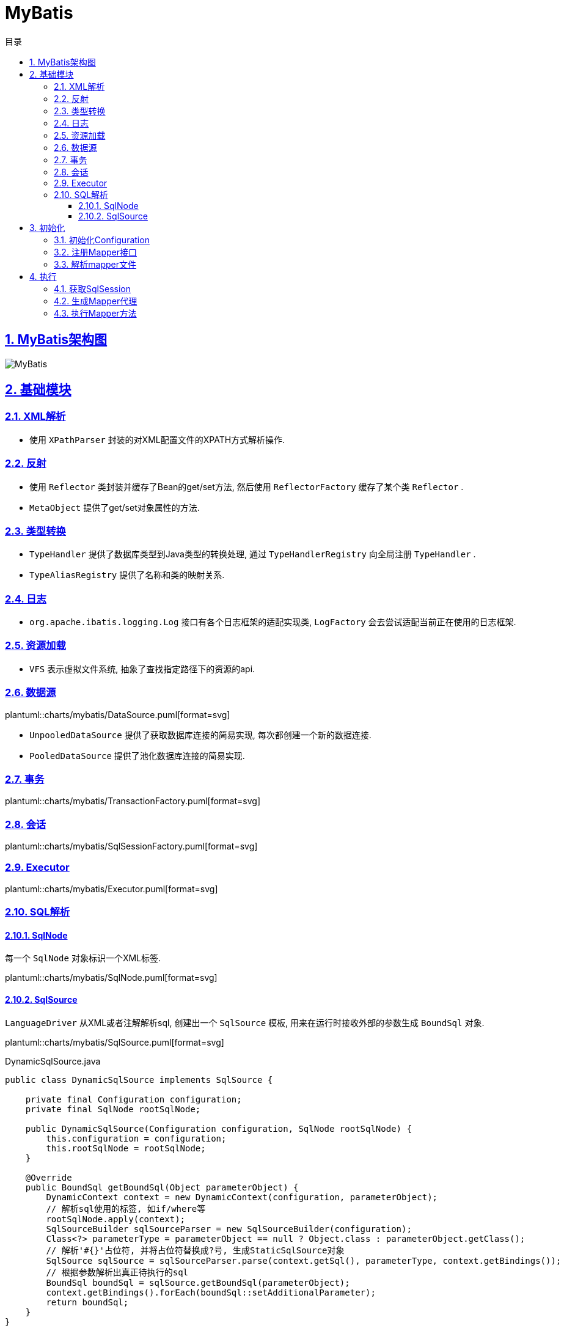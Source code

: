 = MyBatis
:icons: font
:source-highlighter: highlightjs
:highlightjs-theme: idea
:source-linenums-option:
:hardbreaks:
:sectlinks:
:sectnums:
:stem:
:toc: left
:toclevels: 3
:toc-title: 目录
:tabsize: 4
:docinfo: shared

== MyBatis架构图

[[img-sunset]]
image::https://resources-1252259164.cos.ap-shanghai.myqcloud.com/images/MyBatis.png[]

== 基础模块

=== XML解析

* 使用 `XPathParser` 封装的对XML配置文件的XPATH方式解析操作.

=== 反射

* 使用 `Reflector` 类封装并缓存了Bean的get/set方法, 然后使用 `ReflectorFactory` 缓存了某个类 `Reflector` .
* `MetaObject` 提供了get/set对象属性的方法.

=== 类型转换

* `TypeHandler` 提供了数据库类型到Java类型的转换处理, 通过 `TypeHandlerRegistry` 向全局注册 `TypeHandler` .
* `TypeAliasRegistry` 提供了名称和类的映射关系.

=== 日志

* `org.apache.ibatis.logging.Log` 接口有各个日志框架的适配实现类, `LogFactory` 会去尝试适配当前正在使用的日志框架.

=== 资源加载

* `VFS` 表示虚拟文件系统, 抽象了查找指定路径下的资源的api.

=== 数据源

plantuml::charts/mybatis/DataSource.puml[format=svg]

* `UnpooledDataSource` 提供了获取数据库连接的简易实现, 每次都创建一个新的数据连接.
* `PooledDataSource` 提供了池化数据库连接的简易实现.

=== 事务

plantuml::charts/mybatis/TransactionFactory.puml[format=svg]

=== 会话

plantuml::charts/mybatis/SqlSessionFactory.puml[format=svg]

=== Executor

plantuml::charts/mybatis/Executor.puml[format=svg]

=== SQL解析

==== SqlNode

每一个 `SqlNode` 对象标识一个XML标签.

plantuml::charts/mybatis/SqlNode.puml[format=svg]

==== SqlSource

`LanguageDriver` 从XML或者注解解析sql, 创建出一个 `SqlSource` 模板, 用来在运行时接收外部的参数生成 `BoundSql` 对象.

plantuml::charts/mybatis/SqlSource.puml[format=svg]

[source,java]
.DynamicSqlSource.java
----
public class DynamicSqlSource implements SqlSource {

    private final Configuration configuration;
    private final SqlNode rootSqlNode;

    public DynamicSqlSource(Configuration configuration, SqlNode rootSqlNode) {
        this.configuration = configuration;
        this.rootSqlNode = rootSqlNode;
    }

    @Override
    public BoundSql getBoundSql(Object parameterObject) {
        DynamicContext context = new DynamicContext(configuration, parameterObject);
        // 解析sql使用的标签, 如if/where等
        rootSqlNode.apply(context);
        SqlSourceBuilder sqlSourceParser = new SqlSourceBuilder(configuration);
        Class<?> parameterType = parameterObject == null ? Object.class : parameterObject.getClass();
        // 解析'#{}'占位符, 并将占位符替换成?号, 生成StaticSqlSource对象
        SqlSource sqlSource = sqlSourceParser.parse(context.getSql(), parameterType, context.getBindings());
        // 根据参数解析出真正待执行的sql
        BoundSql boundSql = sqlSource.getBoundSql(parameterObject);
        context.getBindings().forEach(boundSql::setAdditionalParameter);
        return boundSql;
    }
}
----

== 初始化

[source,java]
.MyBatis初始化代码
----
public class MybatisApplication {
    public static void main(String[] args){
        TransactionFactory transactionFactory = new JdbcTransactionFactory();
        Environment environment = new Environment("development", transactionFactory, dataSource); // <1>
        Configuration configuration = new Configuration(environment); // <2>
        configuration.addMapper(UserMapper.class); // <3>
        SqlSessionFactory sqlSessionFactory = new SqlSessionFactoryBuilder().build(configuration); // <4>
    }
}
----
<1> `Environment` 对象包含了事务和数据源的具体实现类.
<2> `Configuration` 为全局的配置类.
<3> 全局注册Mapper并解析.
<4> 创建一个 `SqlSessionFactory` 来获取 `SqlSession` , 以实现对数据库的操作.

plantuml::charts/mybatis/MapperAnnotationBuilder.puml[format=svg]

=== 初始化Configuration

[source,java]
.Configuration.java
----
public class Configuration {

    public Configuration() {

        // 注册MyBatis接口自带的实现类的别名
        typeAliasRegistry.registerAlias("JDBC", JdbcTransactionFactory.class);
        typeAliasRegistry.registerAlias("MANAGED", ManagedTransactionFactory.class);

        typeAliasRegistry.registerAlias("JNDI", JndiDataSourceFactory.class);
        typeAliasRegistry.registerAlias("POOLED", PooledDataSourceFactory.class);
        typeAliasRegistry.registerAlias("UNPOOLED", UnpooledDataSourceFactory.class);

        typeAliasRegistry.registerAlias("PERPETUAL", PerpetualCache.class);
        typeAliasRegistry.registerAlias("FIFO", FifoCache.class);
        typeAliasRegistry.registerAlias("LRU", LruCache.class);
        typeAliasRegistry.registerAlias("SOFT", SoftCache.class);
        typeAliasRegistry.registerAlias("WEAK", WeakCache.class);

        typeAliasRegistry.registerAlias("DB_VENDOR", VendorDatabaseIdProvider.class);

        typeAliasRegistry.registerAlias("XML", XMLLanguageDriver.class);
        typeAliasRegistry.registerAlias("RAW", RawLanguageDriver.class);

        typeAliasRegistry.registerAlias("SLF4J", Slf4jImpl.class);
        typeAliasRegistry.registerAlias("COMMONS_LOGGING", JakartaCommonsLoggingImpl.class);
        typeAliasRegistry.registerAlias("LOG4J", Log4jImpl.class);
        typeAliasRegistry.registerAlias("LOG4J2", Log4j2Impl.class);
        typeAliasRegistry.registerAlias("JDK_LOGGING", Jdk14LoggingImpl.class);
        typeAliasRegistry.registerAlias("STDOUT_LOGGING", StdOutImpl.class);
        typeAliasRegistry.registerAlias("NO_LOGGING", NoLoggingImpl.class);

        typeAliasRegistry.registerAlias("CGLIB", CglibProxyFactory.class);
        typeAliasRegistry.registerAlias("JAVASSIST", JavassistProxyFactory.class);

        // 注册LanguageDriver
        languageRegistry.setDefaultDriverClass(XMLLanguageDriver.class);
        languageRegistry.register(RawLanguageDriver.class);
  }
}
----

=== 注册Mapper接口

[source,java]
.Configuration.java
----
public class Configuration {
    public <T> void addMapper(Class<T> type) {
        mapperRegistry.addMapper(type);
    }
}
----

[source,java]
.MapperRegistry.java
----
public class MapperRegistry {
    public <T> void addMapper(Class<T> type) {
        // 这里限制了Mapper只能是接口形式
        if (type.isInterface()) {
            // 如果已经注册过该Mapper则会抛出异常
            if (hasMapper(type)) {
                throw new BindingException("Type " + type + " is already known to the MapperRegistry.");
            }
            boolean loadCompleted = false;
            try {
                // 将Mapper接口封装成MapperProxy, MapperProxyFactory是创建MapperProxy的工厂类
                knownMappers.put(type, new MapperProxyFactory<>(type));
                MapperAnnotationBuilder parser = new MapperAnnotationBuilder(config, type);
                // 使用MapperAnnotationBuilder解析Mapper
                parser.parse();
                loadCompleted = true;
            } finally {
                if (!loadCompleted) {
                    knownMappers.remove(type);
                }
            }
        }
    }
}
----

[source,java]
.MapperAnnotationBuilder.java
----
public class MapperAnnotationBuilder {

    public void parse() {
        String resource = type.toString();
        // 有可能外部先解析了mapper文件, 同时注册了Mapper接口. 此处做一个是否解析过的判断防止重复解析
        if (!configuration.isResourceLoaded(resource)) {
            // 加载mapper文件
            loadXmlResource();
            configuration.addLoadedResource(resource);
            assistant.setCurrentNamespace(type.getName());
            // 解析@CacheNamespace注解
            parseCache();
            // 解析@CacheNamespaceRef注解
            parseCacheRef();
            for (Method method : type.getMethods()) {
                if (!canHaveStatement(method)) {
                    continue;
                }
                // 解析Mapper方法上的注解, 生成ResultMap对象
                if (getAnnotationWrapper(method, false, Select.class, SelectProvider.class).isPresent()
                    && method.getAnnotation(ResultMap.class) == null) {
                    parseResultMap(method);
                }
                try {
                    // 解析Mapper方法上的注解, 生成MappedStatement对象
                    parseStatement(method);
                } catch (IncompleteElementException e) {
                    configuration.addIncompleteMethod(new MethodResolver(this, method));
                }
            }
        }
        // 解析上面未解析完的Mapper方法
        parsePendingMethods();
    }

    private void loadXmlResource() {
        if (!configuration.isResourceLoaded("namespace:" + type.getName())) {
            // 默认mapper文件与Mapper接口同一个包下
            String xmlResource = type.getName().replace('.', '/') + ".xml";
            InputStream inputStream = type.getResourceAsStream("/" + xmlResource);
            if (inputStream == null) {
                try {
                    // 获取mapper文件
                    inputStream = Resources.getResourceAsStream(type.getClassLoader(), xmlResource);
                } catch (IOException e2) {
                    // ignore, resource is not required
                }
            }
            if (inputStream != null) {
                // 使用XMLMapperBuilder解析mapper文件
                XMLMapperBuilder xmlParser = new XMLMapperBuilder(inputStream, assistant.getConfiguration(), xmlResource, configuration.getSqlFragments(), type.getName());
                xmlParser.parse();
            }
        }
    }
}
----

=== 解析mapper文件

`XMLMapperBuilder` 封装了解析mapper文件的操作, mapper文件包括以下几个标签:

. cache-ref: 引用别的mapper文件里的缓存对象.
. cache: 当前mapper文件使用的二级缓存对象.
. parameterMap(已废弃使用)
. resultMap: 结果集中的列与Bean属性的对应关系配置.
. sql: sql代码片段, 用来重用.
. select
. insert
. update
. delete

[source,java]
.XMLMapperBuilder.java
----
public class XMLMapperBuilder {
    public void parse() {
        if (!configuration.isResourceLoaded(resource)) {
            // 解析mapper节点
            configurationElement(parser.evalNode("/mapper"));
            // 记录已经加载过的mapper文件, 防止重复解析
            configuration.addLoadedResource(resource);
            // 将当前mapper文件所属的Mapper接口注册到全局的Configuration, 如果已经注册过则不再重复注册
            bindMapperForNamespace();
        }

        // 解析上一步未解析完的resultMap节点
        parsePendingResultMaps();
        // 解析上一步未解析完的cache-ref节点
        parsePendingCacheRefs();
        // 解析上一步未解析完的crud sql节点
        parsePendingStatements();
    }

    private void configurationElement(XNode context) {
        try {
            String namespace = context.getStringAttribute("namespace");
            if (namespace == null || namespace.isEmpty()) {
                throw new BuilderException("Mapper's namespace cannot be empty");
            }
            builderAssistant.setCurrentNamespace(namespace);
            // 解析cache-ref节点
            cacheRefElement(context.evalNode("cache-ref"));
            // 解析cache节点
            cacheElement(context.evalNode("cache"));
            // 解析parameterMap节点(已废弃使用)
            parameterMapElement(context.evalNodes("/mapper/parameterMap"));
            // 解析resultMap节点
            resultMapElements(context.evalNodes("/mapper/resultMap"));
            // 解析sql片段节点
            sqlElement(context.evalNodes("/mapper/sql"));
            // 解析crud sql节点
            buildStatementFromContext(context.evalNodes("select|insert|update|delete"));
        } catch (Exception e) {
            throw new BuilderException("Error parsing Mapper XML. The XML location is '" + resource + "'. Cause: " + e, e);
        }
    }

    private void cacheRefElement(XNode context) {
        if (context != null) {
            configuration.addCacheRef(builderAssistant.getCurrentNamespace(), context.getStringAttribute("namespace"));
            CacheRefResolver cacheRefResolver = new CacheRefResolver(builderAssistant, context.getStringAttribute("namespace"));
            try {
                // 调用builderAssistant#useCacheRef获取Cache对象, 如果namespace未解析出来则抛出IncompleteElementException异常等待下次解析
                cacheRefResolver.resolveCacheRef();
            } catch (IncompleteElementException e) {
                configuration.addIncompleteCacheRef(cacheRefResolver);
            }
        }
    }

    private void cacheElement(XNode context) {
        if (context != null) {
            String type = context.getStringAttribute("type", "PERPETUAL");
            // 获取Cache实现类, 默认为PerpetualCache
            Class<? extends Cache> typeClass = typeAliasRegistry.resolveAlias(type);
            String eviction = context.getStringAttribute("eviction", "LRU");
            // 获取缓存淘汰算法, 默认为LRU
            Class<? extends Cache> evictionClass = typeAliasRegistry.resolveAlias(eviction);
            // 解析缓存配置
            Long flushInterval = context.getLongAttribute("flushInterval");
            Integer size = context.getIntAttribute("size");
            boolean readWrite = !context.getBooleanAttribute("readOnly", false);
            boolean blocking = context.getBooleanAttribute("blocking", false);
            Properties props = context.getChildrenAsProperties();
            // 创建缓存对象, 并注册到全局的Configuration中
            builderAssistant.useNewCache(typeClass, evictionClass, flushInterval, size, readWrite, blocking, props);
        }
    }

    private ResultMap resultMapElement(XNode resultMapNode, List<ResultMapping> additionalResultMappings, Class<?> enclosingType) {
        String type = resultMapNode.getStringAttribute("type",
            resultMapNode.getStringAttribute("ofType",
                resultMapNode.getStringAttribute("resultType",
                    resultMapNode.getStringAttribute("javaType"))));
        Class<?> typeClass = resolveClass(type);
        if (typeClass == null) {
            typeClass = inheritEnclosingType(resultMapNode, enclosingType);
        }
        Discriminator discriminator = null;
        List<ResultMapping> resultMappings = new ArrayList<>(additionalResultMappings);
        List<XNode> resultChildren = resultMapNode.getChildren();
        for (XNode resultChild : resultChildren) {
            // 解析constructor
            if ("constructor".equals(resultChild.getName())) {
                processConstructorElement(resultChild, typeClass, resultMappings);
                // 解析discriminator
            } else if ("discriminator".equals(resultChild.getName())) {
                discriminator = processDiscriminatorElement(resultChild, typeClass, resultMappings);
            } else {
                List<ResultFlag> flags = new ArrayList<>();
                if ("id".equals(resultChild.getName())) {
                    flags.add(ResultFlag.ID);
                }
                // 解析成ResultMapping对象, 包括列名, Bean的字段名, 类型等属性.
                resultMappings.add(buildResultMappingFromContext(resultChild, typeClass, flags));
            }
        }
        // 获取ResultMap的id
        String id = resultMapNode.getStringAttribute("id",
            resultMapNode.getValueBasedIdentifier());
        // 获取当前ResultMap继承的ResultMap
        String extend = resultMapNode.getStringAttribute("extends");

        // 数据库列与Bean属性是否自动映射
        Boolean autoMapping = resultMapNode.getBooleanAttribute("autoMapping");
        ResultMapResolver resultMapResolver = new ResultMapResolver(builderAssistant, id, typeClass, extend, discriminator, resultMappings, autoMapping);
        try {
            // 创建ResultMap对象
            return resultMapResolver.resolve();
        } catch (IncompleteElementException e) {
            configuration.addIncompleteResultMap(resultMapResolver);
            throw e;
        }
    }

    private void buildStatementFromContext(List<XNode> list, String requiredDatabaseId) {
        for (XNode context : list) {
            // 创建XMLStatementBuilder对象来解析Statement
            final XMLStatementBuilder statementParser = new XMLStatementBuilder(configuration, builderAssistant, context, requiredDatabaseId);
            try {
                statementParser.parseStatementNode();
            } catch (IncompleteElementException e) {
                configuration.addIncompleteStatement(statementParser);
            }
        }
    }
}
----

[source,java]
.BuildAssistant.java
----
public class BuildAssistant {

    public Cache useCacheRef(String namespace) {
        if (namespace == null) {
            throw new BuilderException("cache-ref element requires a namespace attribute.");
        }
        try {
            unresolvedCacheRef = true;
            // Configuration中有namespace与Cache的对应关系.
            Cache cache = configuration.getCache(namespace);
            if (cache == null) {
                throw new IncompleteElementException("No cache for namespace '" + namespace + "' could be found.");
            }
            currentCache = cache;
            unresolvedCacheRef = false;
            return cache;
        } catch (IllegalArgumentException e) {
            throw new IncompleteElementException("No cache for namespace '" + namespace + "' could be found.", e);
        }
    }

    public Cache useNewCache(Class<? extends Cache> typeClass,
                             Class<? extends Cache> evictionClass,
                             Long flushInterval,
                             Integer size,
                             boolean readWrite,
                             boolean blocking,
                             Properties props) {
        Cache cache = new CacheBuilder(currentNamespace)
            .implementation(valueOrDefault(typeClass, PerpetualCache.class))
            .addDecorator(valueOrDefault(evictionClass, LruCache.class))
            .clearInterval(flushInterval)
            .size(size)
            .readWrite(readWrite)
            .blocking(blocking)
            .properties(props)
            .build();
        configuration.addCache(cache);
        currentCache = cache;
        return cache;
    }

    public ResultMap addResultMap(
        String id,
        Class<?> type,
        String extend,
        Discriminator discriminator,
        List<ResultMapping> resultMappings,
        Boolean autoMapping) {
        id = applyCurrentNamespace(id, false);
        extend = applyCurrentNamespace(extend, true);

        if (extend != null) {
            if (!configuration.hasResultMap(extend)) {
                throw new IncompleteElementException("Could not find a parent resultmap with id '" + extend + "'");
            }
            ResultMap resultMap = configuration.getResultMap(extend);
            List<ResultMapping> extendedResultMappings = new ArrayList<>(resultMap.getResultMappings());
            extendedResultMappings.removeAll(resultMappings);
            boolean declaresConstructor = false;
            for (ResultMapping resultMapping : resultMappings) {
                if (resultMapping.getFlags().contains(ResultFlag.CONSTRUCTOR)) {
                    declaresConstructor = true;
                    break;
                }
            }
            if (declaresConstructor) {
                extendedResultMappings.removeIf(resultMapping -> resultMapping.getFlags().contains(ResultFlag.CONSTRUCTOR));
            }
            resultMappings.addAll(extendedResultMappings);
        }
        ResultMap resultMap = new ResultMap.Builder(configuration, id, type, resultMappings, autoMapping)
            .discriminator(discriminator)
            .build();
        // 将ResultMap对象注册到全局Configuration中
        configuration.addResultMap(resultMap);
        return resultMap;
    }

    private void sqlElement(List<XNode> list, String requiredDatabaseId) {
        for (XNode context : list) {
            String databaseId = context.getStringAttribute("databaseId");
            String id = context.getStringAttribute("id");
            id = builderAssistant.applyCurrentNamespace(id, false);
            if (databaseIdMatchesCurrent(id, databaseId, requiredDatabaseId)) {
                // 记录id与sql片段的对应关系
                sqlFragments.put(id, context);
            }
        }
    }
}
----

[source,java]
.XMLStatementBuilder.java
----
public class XMLStatementBuilder {

    private final MapperBuilderAssistant builderAssistant;
    private final XNode context;
    private final String requiredDatabaseId;

    public void parseStatementNode() {
        String id = context.getStringAttribute("id");
        String databaseId = context.getStringAttribute("databaseId");

        String nodeName = context.getNode().getNodeName();
        // 解析sql类型
        SqlCommandType sqlCommandType = SqlCommandType.valueOf(nodeName.toUpperCase(Locale.ENGLISH));
        boolean isSelect = sqlCommandType == SqlCommandType.SELECT;
        boolean flushCache = context.getBooleanAttribute("flushCache", !isSelect);
        boolean useCache = context.getBooleanAttribute("useCache", isSelect);
        boolean resultOrdered = context.getBooleanAttribute("resultOrdered", false);

        // 解析include标签
        XMLIncludeTransformer includeParser = new XMLIncludeTransformer(configuration, builderAssistant);
        // 根据refid找到对应的sql标签, 将include标签替换成sql标签里的内容
        includeParser.applyIncludes(context.getNode());

        String parameterType = context.getStringAttribute("parameterType");
        Class<?> parameterTypeClass = resolveClass(parameterType);

        String lang = context.getStringAttribute("lang");
        LanguageDriver langDriver = getLanguageDriver(lang);
        // 解析selectKey节点
        processSelectKeyNodes(id, parameterTypeClass, langDriver);

        KeyGenerator keyGenerator;
        String keyStatementId = id + SelectKeyGenerator.SELECT_KEY_SUFFIX;
        keyStatementId = builderAssistant.applyCurrentNamespace(keyStatementId, true);
        // 如果使用了自定义的selectKey sql, 则为SelectKeyGenerator
        if (configuration.hasKeyGenerator(keyStatementId)) {
            keyGenerator = configuration.getKeyGenerator(keyStatementId);
        } else {
            // 否则使用自带的Jdbc3KeyGenerator
            keyGenerator = context.getBooleanAttribute("useGeneratedKeys",
                configuration.isUseGeneratedKeys() && SqlCommandType.INSERT.equals(sqlCommandType))
                ? Jdbc3KeyGenerator.INSTANCE : NoKeyGenerator.INSTANCE;
        }

        SqlSource sqlSource = langDriver.createSqlSource(configuration, context, parameterTypeClass);
        StatementType statementType = StatementType.valueOf(context.getStringAttribute("statementType", StatementType.PREPARED.toString()));
        Integer fetchSize = context.getIntAttribute("fetchSize");
        Integer timeout = context.getIntAttribute("timeout");
        String parameterMap = context.getStringAttribute("parameterMap");
        String resultType = context.getStringAttribute("resultType");
        Class<?> resultTypeClass = resolveClass(resultType);
        String resultMap = context.getStringAttribute("resultMap");
        String resultSetType = context.getStringAttribute("resultSetType");
        ResultSetType resultSetTypeEnum = resolveResultSetType(resultSetType);
        if (resultSetTypeEnum == null) {
            resultSetTypeEnum = configuration.getDefaultResultSetType();
        }
        String keyProperty = context.getStringAttribute("keyProperty");
        String keyColumn = context.getStringAttribute("keyColumn");
        String resultSets = context.getStringAttribute("resultSets");

        // 将解析完成的MappedStatement对象注册到全局的Configuration里, key为namespace+id
        builderAssistant.addMappedStatement(id, sqlSource, statementType, sqlCommandType,
            fetchSize, timeout, parameterMap, parameterTypeClass, resultMap, resultTypeClass,
            resultSetTypeEnum, flushCache, useCache, resultOrdered,
            keyGenerator, keyProperty, keyColumn, databaseId, langDriver, resultSets);
    }

    private void parseSelectKeyNode(String id, XNode nodeToHandle, Class<?> parameterTypeClass, LanguageDriver langDriver, String databaseId) {
        String resultType = nodeToHandle.getStringAttribute("resultType");
        Class<?> resultTypeClass = resolveClass(resultType);
        StatementType statementType = StatementType.valueOf(nodeToHandle.getStringAttribute("statementType", StatementType.PREPARED.toString()));
        String keyProperty = nodeToHandle.getStringAttribute("keyProperty");
        String keyColumn = nodeToHandle.getStringAttribute("keyColumn");
        boolean executeBefore = "BEFORE".equals(nodeToHandle.getStringAttribute("order", "AFTER"));

        // defaults
        boolean useCache = false;
        boolean resultOrdered = false;
        KeyGenerator keyGenerator = NoKeyGenerator.INSTANCE;
        Integer fetchSize = null;
        Integer timeout = null;
        boolean flushCache = false;
        String parameterMap = null;
        String resultMap = null;
        ResultSetType resultSetTypeEnum = null;

        // 转化成SqlSource
        SqlSource sqlSource = langDriver.createSqlSource(configuration, nodeToHandle, parameterTypeClass);
        SqlCommandType sqlCommandType = SqlCommandType.SELECT;

        // 将selectKey标签作为MappedStatement注册进全局的Configuration里
        builderAssistant.addMappedStatement(id, sqlSource, statementType, sqlCommandType,
            fetchSize, timeout, parameterMap, parameterTypeClass, resultMap, resultTypeClass,
            resultSetTypeEnum, flushCache, useCache, resultOrdered,
            keyGenerator, keyProperty, keyColumn, databaseId, langDriver, null);

        id = builderAssistant.applyCurrentNamespace(id, false);

        MappedStatement keyStatement = configuration.getMappedStatement(id, false);
        // 转化成KeyGenerator对象注册进全局的Configuration里
        configuration.addKeyGenerator(id, new SelectKeyGenerator(keyStatement, executeBefore));
    }
}
----

== 执行

plantuml::charts/mybatis/Execution.puml[format=svg]

=== 获取SqlSession

[source,java]
.DefaultSqlSessionFactory.java
----
public class DefaultSqlSessionFactory implements SqlSessionFactory {

    @Override
    public SqlSession openSession() {
        return openSessionFromDataSource(configuration.getDefaultExecutorType(), null, false);
    }

    private SqlSession openSessionFromDataSource(ExecutorType execType, TransactionIsolationLevel level, boolean autoCommit) {
        Transaction tx = null;
        try {
            final Environment environment = configuration.getEnvironment();
            final TransactionFactory transactionFactory = getTransactionFactoryFromEnvironment(environment);
            // 创建Transaction对象(默认为JdbcTransaction)
            tx = transactionFactory.newTransaction(environment.getDataSource(), level, autoCommit);
            // 创建Executor对象(默认为SimpleExecutor)
            final Executor executor = configuration.newExecutor(tx, execType);
            return new DefaultSqlSession(configuration, executor, autoCommit);
        } catch (Exception e) {
            closeTransaction(tx); // may have fetched a connection so lets call close()
            throw ExceptionFactory.wrapException("Error opening session.  Cause: " + e, e);
        } finally {
            ErrorContext.instance().reset();
        }
    }

}
----

[source,java]
.Configuration.java
----
public class Configuration {

    public Executor newExecutor(Transaction transaction, ExecutorType executorType) {
        executorType = executorType == null ? defaultExecutorType : executorType;
        executorType = executorType == null ? ExecutorType.SIMPLE : executorType;
        Executor executor;
        // 根据executorType创建对应的Executor实现
        if (ExecutorType.BATCH == executorType) {
            executor = new BatchExecutor(this, transaction);
        } else if (ExecutorType.REUSE == executorType) {
            executor = new ReuseExecutor(this, transaction);
        } else {
            executor = new SimpleExecutor(this, transaction);
        }
        if (cacheEnabled) {
            // 装饰Executor, 提供一级缓存功能
            executor = new CachingExecutor(executor);
        }
        // JDK动态代理executor, 根据插件类上的注解拦截对应的方法
        executor = (Executor) interceptorChain.pluginAll(executor);
        return executor;
    }
}
----

=== 生成Mapper代理

[source,java]
.MapperRegistry.java
----
public class MapperRegistry {

    public <T> T getMapper(Class<T> type, SqlSession sqlSession) {
        final MapperProxyFactory<T> mapperProxyFactory = (MapperProxyFactory<T>) knownMappers.get(type);
        if (mapperProxyFactory == null) {
            throw new BindingException("Type " + type + " is not known to the MapperRegistry.");
        }
        try {
            // 根据Mapper类型获取之前注册Mapper接口创建的MapperProxyFactory对象, 生成一个动态代理Mapper接口的对象.
            return mapperProxyFactory.newInstance(sqlSession);
        } catch (Exception e) {
            throw new BindingException("Error getting mapper instance. Cause: " + e, e);
        }
    }
}
----

=== 执行Mapper方法

[source,java]
.MapperProxy.java
----
public class MapperProxy<T> implements InvocationHandler, Serializable {

     @Override
    public Object invoke(Object proxy, Method method, Object[] args) throws Throwable {
        try {
            if (Object.class.equals(method.getDeclaringClass())) {
                return method.invoke(this, args);
            } else {
                // 缓存生成的MapperMethod
                return cachedInvoker(method).invoke(proxy, method, args, sqlSession);
            }
        } catch (Throwable t) {
            throw ExceptionUtil.unwrapThrowable(t);
        }
    }

    private MapperProxy.MapperMethodInvoker cachedInvoker(Method method) throws Throwable {
        try {
            MapperProxy.MapperMethodInvoker invoker = methodCache.get(method);
            if (invoker != null) {
                return invoker;
            }

            return methodCache.computeIfAbsent(method, m -> {
                if (m.isDefault()) {
                    try {
                        // 如果是default方法, 则用DefaultMethodInvoker调用该方法
                        if (privateLookupInMethod == null) {
                            return new MapperProxy.DefaultMethodInvoker(getMethodHandleJava8(method));
                        } else {
                            return new MapperProxy.DefaultMethodInvoker(getMethodHandleJava9(method));
                        }
                    } catch (IllegalAccessException | InstantiationException | InvocationTargetException
                        | NoSuchMethodException e) {
                        throw new RuntimeException(e);
                    }
                } else {
                    // 创建一个PlainMethodInvoker用来调用MapperMethod
                    return new MapperProxy.PlainMethodInvoker(new MapperMethod(mapperInterface, method, sqlSession.getConfiguration()));
                }
            });
        } catch (RuntimeException re) {
            Throwable cause = re.getCause();
            throw cause == null ? re : cause;
        }
    }
}
----

[source,java]
.MapperMethod.java
----
public class MapperMethod {

    private final SqlCommand command;
    private final MethodSignature method;

    public Object execute(SqlSession sqlSession, Object[] args) {
        Object result;
        // 根据sql类型去调用SqlSession不同的方法
        switch (command.getType()) {
            case INSERT: {
                Object param = method.convertArgsToSqlCommandParam(args);
                result = rowCountResult(sqlSession.insert(command.getName(), param));
                break;
            }
            case UPDATE: {
                Object param = method.convertArgsToSqlCommandParam(args);
                result = rowCountResult(sqlSession.update(command.getName(), param));
                break;
            }
            case DELETE: {
                Object param = method.convertArgsToSqlCommandParam(args);
                result = rowCountResult(sqlSession.delete(command.getName(), param));
                break;
            }
            case SELECT:
                if (method.returnsVoid() && method.hasResultHandler()) {
                    executeWithResultHandler(sqlSession, args);
                    result = null;
                } else if (method.returnsMany()) {
                    result = executeForMany(sqlSession, args);
                } else if (method.returnsMap()) {
                    result = executeForMap(sqlSession, args);
                } else if (method.returnsCursor()) {
                    result = executeForCursor(sqlSession, args);
                } else {
                    Object param = method.convertArgsToSqlCommandParam(args);
                    result = sqlSession.selectOne(command.getName(), param);
                    if (method.returnsOptional()
                        && (result == null || !method.getReturnType().equals(result.getClass()))) {
                        result = Optional.ofNullable(result);
                    }
                }
                break;
            case FLUSH:
                result = sqlSession.flushStatements();
                break;
            default:
                throw new BindingException("Unknown execution method for: " + command.getName());
        }
        if (result == null && method.getReturnType().isPrimitive() && !method.returnsVoid()) {
            throw new BindingException("Mapper method '" + command.getName()
                + " attempted to return null from a method with a primitive return type (" + method.getReturnType() + ").");
        }
        return result;
    }
}
----

[source,java]
.CachingExecutor.java
----
public class CachingExecutor extends BaseExecutor {

    @Override
    public <E> List<E> query(MappedStatement ms, Object parameterObject, RowBounds rowBounds, ResultHandler resultHandler, CacheKey key, BoundSql boundSql)
        throws SQLException {
        // 首先从MappedStatement里的二级缓存中取值
        Cache cache = ms.getCache();
        if (cache != null) {
            flushCacheIfRequired(ms);
            if (ms.isUseCache() && resultHandler == null) {
                ensureNoOutParams(ms, boundSql);
                @SuppressWarnings("unchecked")
                List<E> list = (List<E>) tcm.getObject(cache, key);
                if (list == null) {
                    list = delegate.query(ms, parameterObject, rowBounds, resultHandler, key, boundSql);
                    tcm.putObject(cache, key, list); // issue #578 and #116
                }
                return list;
            }
        }
        return delegate.query(ms, parameterObject, rowBounds, resultHandler, key, boundSql);
    }
}
----

[source,java]
.BaseExecutor.java
----
// BaseExecutor实现了缓存管理和事务管理的方法, 对数据库的具体操作交由子类实现
public class BaseExecutor {

    protected Transaction transaction;
    protected Executor wrapper;

    protected ConcurrentLinkedQueue<DeferredLoad> deferredLoads;
    protected PerpetualCache localCache;
    protected PerpetualCache localOutputParameterCache;
    protected Configuration configuration;

    protected int queryStack;
    private boolean closed;

    @Override
    public <E> List<E> query(MappedStatement ms, Object parameter, RowBounds rowBounds, ResultHandler resultHandler, CacheKey key, BoundSql boundSql) throws SQLException {
        ErrorContext.instance().resource(ms.getResource()).activity("executing a query").object(ms.getId());
        if (closed) {
            throw new ExecutorException("Executor was closed.");
        }
        // 第一次执行时如果是非select语句就会先清除一级缓存
        if (queryStack == 0 && ms.isFlushCacheRequired()) {
            clearLocalCache();
        }
        List<E> list;
        try {
            queryStack++;
            // 如果resultHandler为null, 先从一级缓存里取结果.
            // 缓存的key由MappedStatement的id, offset, limit, SQL语句, 参数和Environment的id组成
            list = resultHandler == null ? (List<E>) localCache.getObject(key) : null;
            if (list != null) {
                handleLocallyCachedOutputParameters(ms, key, parameter, boundSql);
            } else {
                list = queryFromDatabase(ms, parameter, rowBounds, resultHandler, key, boundSql);
            }
        } finally {
            queryStack--;
        }
        if (queryStack == 0) {
            // 从缓存中拿到将延迟加载的结果集
            for (BaseExecutor.DeferredLoad deferredLoad : deferredLoads) {
                deferredLoad.load();
            }
            deferredLoads.clear();
            // 如果localCacheScope为STATEMENT, 则立即清除一级缓存
            if (configuration.getLocalCacheScope() == LocalCacheScope.STATEMENT) {
                clearLocalCache();
            }
        }
        return list;
    }

    private <E> List<E> queryFromDatabase(MappedStatement ms, Object parameter, RowBounds rowBounds, ResultHandler resultHandler, CacheKey key, BoundSql boundSql) throws SQLException {
        List<E> list;
        // 先在一级缓存中插入一个占位符
        localCache.putObject(key, EXECUTION_PLACEHOLDER);
        try {
            // 执行真正的
            list = doQuery(ms, parameter, rowBounds, resultHandler, boundSql);
        } finally {
            localCache.removeObject(key);
        }
        localCache.putObject(key, list);
        if (ms.getStatementType() == StatementType.CALLABLE) {
            localOutputParameterCache.putObject(key, parameter);
        }
        return list;
    }

    @Override
    public void commit(boolean required) throws SQLException {
        if (closed) {
            throw new ExecutorException("Cannot commit, transaction is already closed");
        }
        // commit前面先清除一级缓存
        clearLocalCache();
        // 执行缓存的sql
        flushStatements();
        if (required) {
            transaction.commit();
        }
    }

    @Override
    public void rollback(boolean required) throws SQLException {
        if (!closed) {
            try {
                clearLocalCache();
                // 清除本地缓存的未执行的sql
                flushStatements(true);
            } finally {
                if (required) {
                    transaction.rollback();
                }
            }
        }
    }

    @Override
    public void clearLocalCache() {
        if (!closed) {
            // 清空一级缓存
            localCache.clear();
            localOutputParameterCache.clear();
        }
    }
}
----

[source,java]
.SimpleExecutor.java
----
public class SimpleExecutor extends BaseExecutor {

    private final TransactionalCacheManager tcm = new TransactionalCacheManager();

    @Override
    public <E> List<E> doQuery(MappedStatement ms, Object parameter, RowBounds rowBounds, ResultHandler resultHandler, BoundSql boundSql) throws SQLException {
        Statement stmt = null;
        try {
            Configuration configuration = ms.getConfiguration();
            StatementHandler handler = configuration.newStatementHandler(wrapper, ms, parameter, rowBounds, resultHandler, boundSql);
            stmt = prepareStatement(handler, ms.getStatementLog());
            return handler.query(stmt, resultHandler);
        } finally {
            closeStatement(stmt);
        }
    }
}
----

